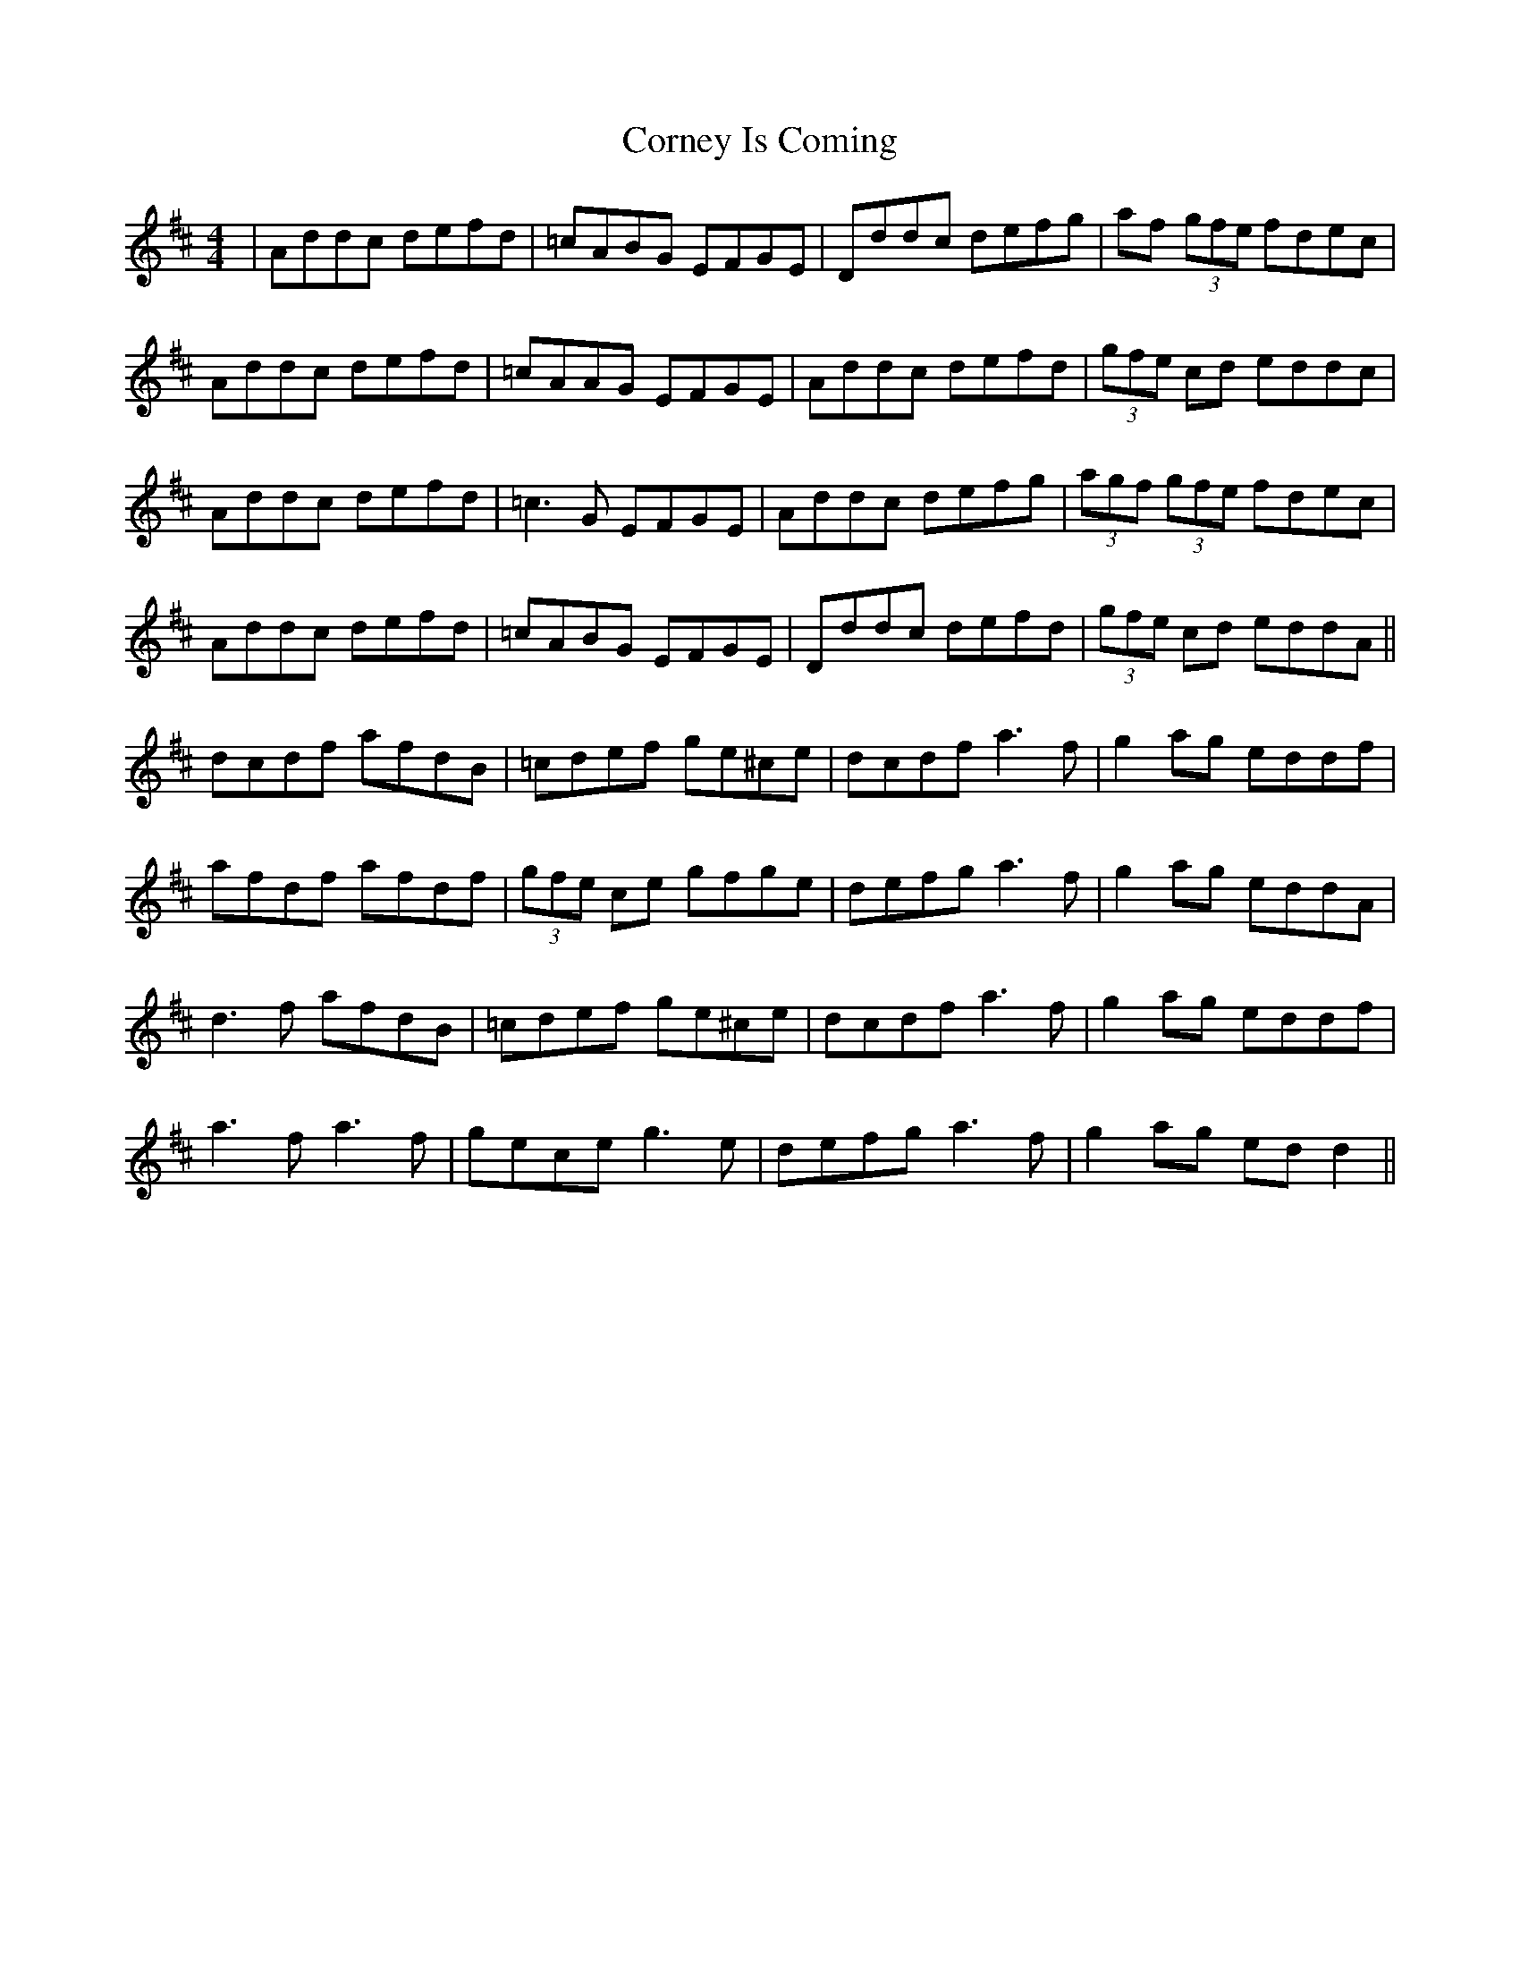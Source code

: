 X: 8294
T: Corney Is Coming
R: reel
M: 4/4
K: Dmajor
|Addc defd|=cABG EFGE|Dddc defg|af (3gfe fdec|
Addc defd|=cAAG EFGE|Addc defd|(3gfe cd eddc|
Addc defd|=c3G EFGE|Addc defg|(3agf (3gfe fdec|
Addc defd|=cABG EFGE|Dddc defd|(3gfe cd eddA||
dcdf afdB|=cdef ge^ce|dcdf a3f|g2 ag eddf|
afdf afdf|(3gfe ce gfge|defg a3f|g2 ag eddA|
d3f afdB|=cdef ge^ce|dcdf a3f|g2 ag eddf|
a3f a3f|gece g3e|defg a3f|g2ag ed d2||

